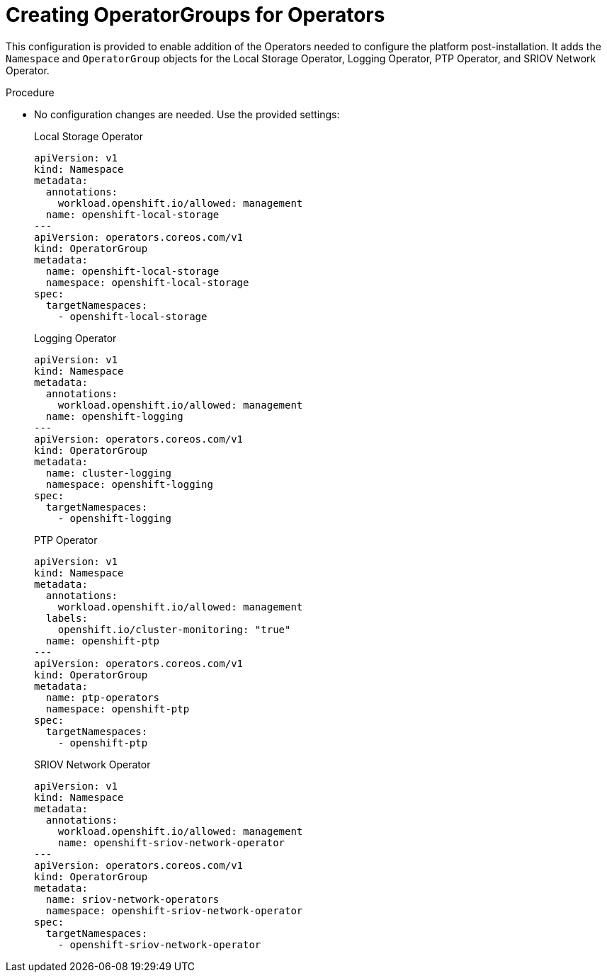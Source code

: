 // Module included in the following assemblies:
//
// *scalability_and_performance/sno-du-deploying-clusters-on-single-nodes.adoc

:_content-type: PROCEDURE
[id="sno-du-configuring-the-operators_{context}"]
= Creating OperatorGroups for Operators

This configuration is provided to enable addition of the Operators needed to configure the platform post-installation. It adds the `Namespace` and `OperatorGroup` objects for the Local Storage Operator, Logging Operator, PTP Operator, and SRIOV Network Operator.

.Procedure

* No configuration changes are needed. Use the provided settings:
+
.Local Storage Operator
+
[source,yaml]
----
apiVersion: v1
kind: Namespace
metadata:
  annotations:
    workload.openshift.io/allowed: management
  name: openshift-local-storage
---
apiVersion: operators.coreos.com/v1
kind: OperatorGroup
metadata:
  name: openshift-local-storage
  namespace: openshift-local-storage
spec:
  targetNamespaces:
    - openshift-local-storage
----
+
.Logging Operator
+
[source,yaml]
----
apiVersion: v1
kind: Namespace
metadata:
  annotations:
    workload.openshift.io/allowed: management
  name: openshift-logging
---
apiVersion: operators.coreos.com/v1
kind: OperatorGroup
metadata:
  name: cluster-logging
  namespace: openshift-logging
spec:
  targetNamespaces:
    - openshift-logging
----
+
.PTP Operator
+
[source,yaml]
----
apiVersion: v1
kind: Namespace
metadata:
  annotations:
    workload.openshift.io/allowed: management
  labels:
    openshift.io/cluster-monitoring: "true"
  name: openshift-ptp
---
apiVersion: operators.coreos.com/v1
kind: OperatorGroup
metadata:
  name: ptp-operators
  namespace: openshift-ptp
spec:
  targetNamespaces:
    - openshift-ptp
----
+
.SRIOV Network Operator
+
[source,yaml]
----
apiVersion: v1
kind: Namespace
metadata:
  annotations:
    workload.openshift.io/allowed: management
    name: openshift-sriov-network-operator
---
apiVersion: operators.coreos.com/v1
kind: OperatorGroup
metadata:
  name: sriov-network-operators
  namespace: openshift-sriov-network-operator
spec:
  targetNamespaces:
    - openshift-sriov-network-operator
----
